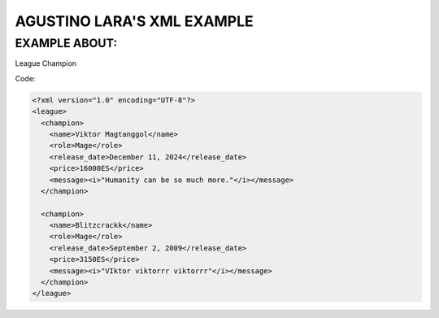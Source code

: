 AGUSTINO LARA'S XML EXAMPLE
===========================

EXAMPLE ABOUT:
--------------
League Champion

Code:

.. code-block:: xml

  <?xml version="1.0" encoding="UTF-8"?>
  <league>
    <champion>
      <name>Viktor Magtanggol</name>
      <role>Mage</role>
      <release_date>December 11, 2024</release_date>
      <price>16000ES</price>
      <message><i>"Humanity can be so much more."</i></message>
    </champion>
  
    <champion>
      <name>Blitzcrackk</name>
      <role>Mage</role>
      <release_date>September 2, 2009</release_date>
      <price>3150ES</price>
      <message><i>"VIktor viktorrr viktorrr"</i></message>
    </champion>
  </league>
